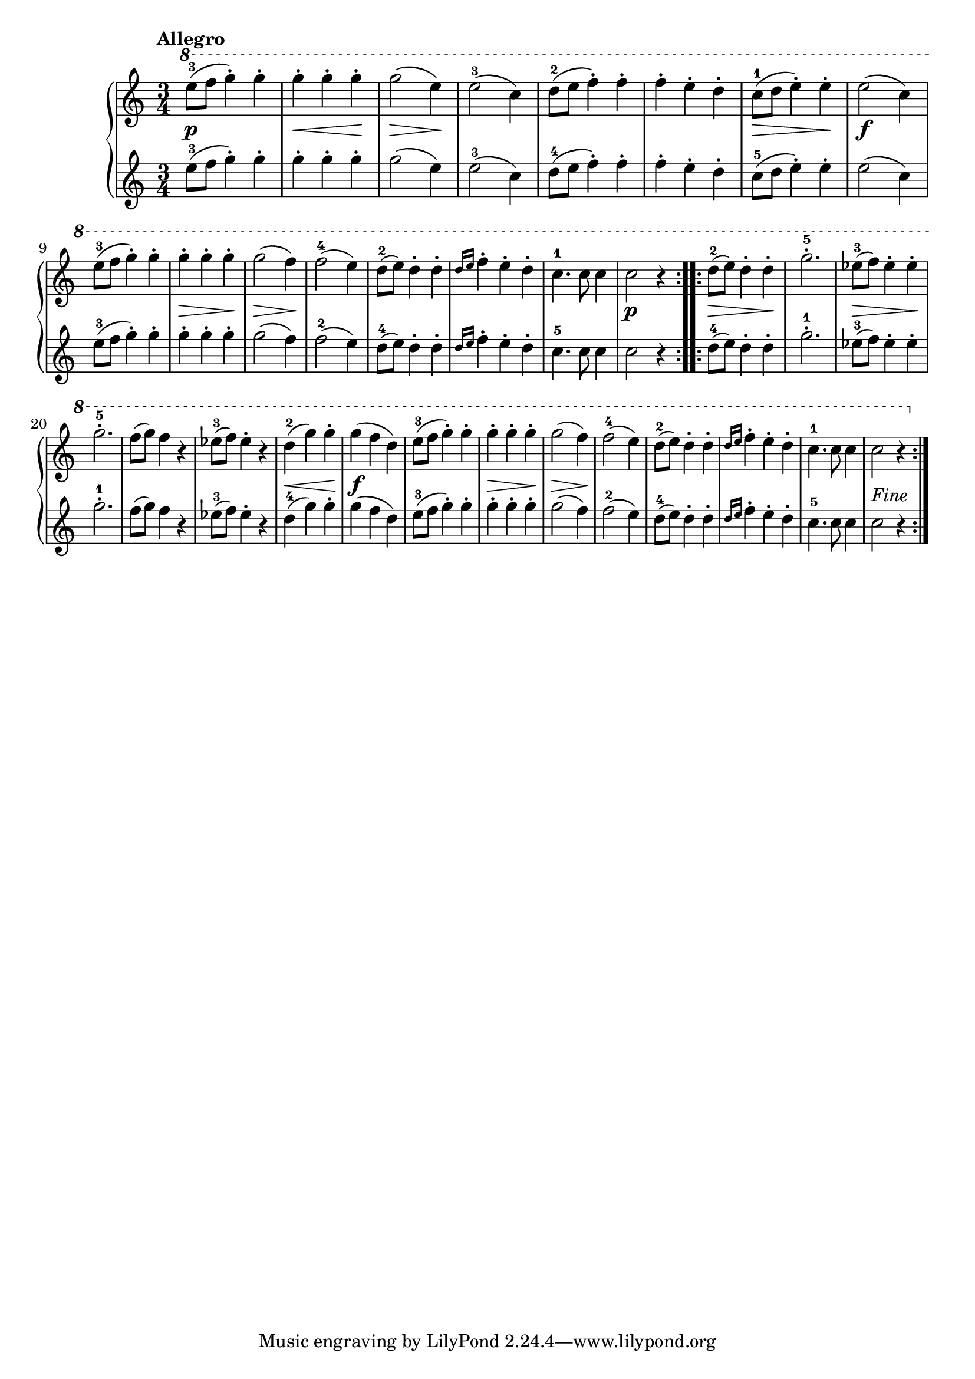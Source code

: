 \version "2.19.30"

primoAllegroDynamics =  {
    s2.\p s4\< s4 s4\! s4\> s4 s4\! s2. s2. s2. s4\> s4 s4\! s2.\f s2.
    s4\> s4 s4\! s4\> s4 s4\! s2. s2. s2. s2. 
    s2.\p s8\> s2 s8\! s2. s8\> s2 s8\! s2.
    s2. s2. s4\< s4 s4\! s2.\f s2. s4\> s4 s4\! s4\> s4 s4\! s2. s2. s2. s2. s2._\markup{Fine}
}

primoAllegroUp =  {
	\tempo "Allegro"
    \time 3/4
    \clef treble
    \relative c''' {
      
      	\ottava #1

	\repeat volta 2 {
	    e8-3( f g4-.) g-.
	    g-. g-. g-.
	    g2( e4)
	    e2-3( c4)
	    d8-2( e f4-.) f-.
	    f-. e-. d-.
	    c8-1( d e4-.) e-.
	    e2( c4)

\break %9

	    e8-3( f g4-.) g-.
	    g-. g-. g-.
	    g2( f4)
	    f2-4( e4)
	    d8-2( e) d4-. d-.
	    \grace{ d16[ e]} f4-. e-. d-.
	    c4.-1 c8 c4
	    c2 r4
	}
	\repeat volta 2 {
	    d8-2( e) d4-. d-.
	    g2.-5-.
	    ees8-3( f) ees4-. ees-.
	    g2.-5-.
	    f8( g) f4 r
	    ees8-3( f) ees4-. r
	    d-2( g) g-.
	    g( f d)
	    e8-3( f g4-.) g-.
	    g-. g-. g-.
	    g2( f4)
	    f2-4( e4)
	    d8-2( e) d4-. d-.
	    \grace{ d16[ e]} f4-. e-. d-.
	    c4.-1 c8 c4
	    c2 r4
	}
    }
}

primoAllegroDown =  {
    \time 3/4
    \clef treble
    \relative c'' {
	\repeat volta 2 {
	    e8-3( f g4-.) g-.
	    g-. g-. g-.
	    g2( e4)
	    e2-3( c4)
	    d8-4( e f4-.) f-.
	    f-. e-. d-.
	    c8-5( d e4-.) e-.
	    e2( c4)

	    e8-3( f g4-.) g-.
	    g-. g-. g-.
	    g2( f4)
	    f2-2( e4)
	    d8-4( e) d4-. d-.
	    \grace{ d16[ e]} f4-. e-. d-.
	    c4.-5 c8 c4
	    c2 r4
	}
	\repeat volta 2 {
	    d8-4( e) d4-. d-.
	    g2.-1-.
	    ees8-3( f) ees4-. ees-.
	    g2.-1-.
	    f8( g) f4 r
	    ees8-3( f) ees4-. r
	    d-4( g) g-.
	    g( f d)
	    e8-3( f g4-.) g-.
	    g-. g-. g-.
	    g2( f4)
	    f2-2( e4)
	    d8-4( e) d4-. d-.
	    \grace{ d16[ e]} f4-. e-. d-.
	    c4.-5 c8 c4
	    c2 r4
	}
    }
}



  

\score{    
    \new PianoStaff <<
	\new Staff = "up"   \primoAllegroUp
	\new Dynamics = "dynamics" \primoAllegroDynamics
	\new Staff = "down" \primoAllegroDown
    >>

  }
